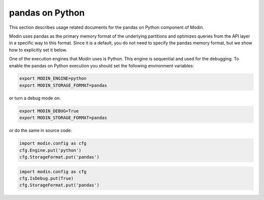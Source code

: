 pandas on Python
================

This section describes usage related documents for the pandas on Python component of Modin.

Modin uses pandas as the primary memory format of the underlying partitions and optimizes queries
from the API layer in a specific way to this format. Since it is a default, you do not need to specify
the pandas memory format, but we show how to explicitly set it below.

One of the execution engines that Modin uses is Python. This engine is sequential and used for the debugging.
To enable the pandas on Python execution you should set the following environment variables:

.. code-block:: bash

   export MODIN_ENGINE=python
   export MODIN_STORAGE_FORMAT=pandas

or turn a debug mode on:

.. code-block:: bash

   export MODIN_DEBUG=True
   export MODIN_STORAGE_FORMAT=pandas

or do the same in source code:

.. code-block:: python

   import modin.config as cfg
   cfg.Engine.put('python')
   cfg.StorageFormat.put('pandas')

.. code-block:: python

   import modin.config as cfg
   cfg.IsDebug.put(True)
   cfg.StorageFormat.put('pandas')